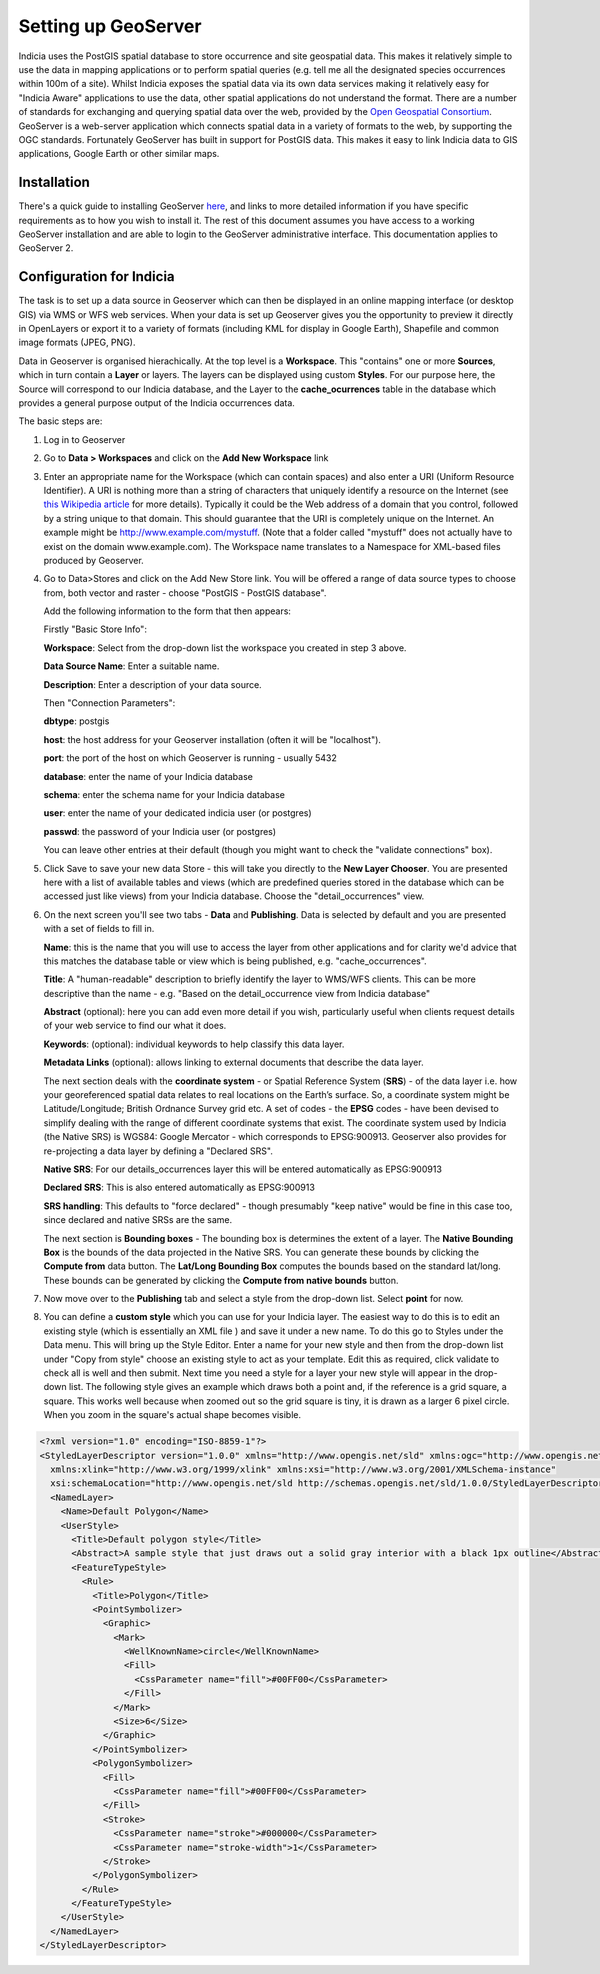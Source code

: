 ********************
Setting up GeoServer
********************

Indicia uses the PostGIS spatial database to store occurrence and site geospatial data.
This makes it relatively simple to use the data in mapping applications or to perform
spatial queries (e.g. tell me all the designated species occurrences within 100m of a
site). Whilst Indicia exposes the spatial data via its own data services making it
relatively easy for "Indicia Aware" applications to use the data, other spatial
applications do not understand the format. There are a number of standards for exchanging
and querying spatial data over the web, provided by the `Open Geospatial Consortium
<http://www.opengeospatial.org/>`_. GeoServer is a web-server application which connects
spatial data in a variety of formats to the web, by supporting the OGC standards.
Fortunately GeoServer has built in support for PostGIS data. This makes it easy to link
Indicia data to GIS applications, Google Earth or other similar maps.

Installation
============

There's a quick guide to installing GeoServer `here
<http://geoserver.org/display/GEOSDOC/Quickstart>`_, and links to more detailed
information if you have specific requirements as to how you wish to install it. The rest
of this document assumes you have access to a working GeoServer installation and are able
to login to the GeoServer administrative interface. This documentation applies to
GeoServer 2.

Configuration for Indicia
=========================

The task is to set up a data source in Geoserver which can then be displayed in an online
mapping interface (or desktop GIS) via WMS or WFS web services. When your data is set up 
Geoserver gives you the opportunity to preview it directly in OpenLayers or export it to a
variety of formats (including KML for display in Google Earth), Shapefile and common image
formats (JPEG, PNG).

Data in Geoserver is organised hierachically. At the top level is a **Workspace**. This
"contains" one or more **Sources**, which in turn contain a **Layer** or layers. The
layers can be displayed using custom **Styles**. For our purpose here, the Source will
correspond to our Indicia database, and the Layer to the **cache_ocurrences** table in the
database which provides a general purpose output of the Indicia occurrences data.

The basic steps are:

#. Log in to Geoserver

#. Go to **Data > Workspaces** and click on the **Add New Workspace** link

#. Enter an appropriate name for the Workspace (which can contain spaces) and also enter a
   URI (Uniform Resource Identifier). A URI is nothing more than a string of characters
   that uniquely identify a resource on the Internet (see `this Wikipedia article
   <http://en.wikipedia.org/wiki/Uniform_Resource_Identifier>`_ for more details).
   Typically it could be the Web address of a domain that you control, followed by a
   string unique to that domain. This should guarantee that the URI is completely unique
   on the Internet. An example might be http://www.example.com/mystuff. (Note that a
   folder called "mystuff" does not actually have to exist on the domain www.example.com).
   The Workspace name translates to a Namespace for XML-based files produced by Geoserver.
   
#. Go to Data>Stores and click on the Add New Store link. You will be offered a range of 
   data source types to choose from, both vector and raster - choose "PostGIS - PostGIS 
   database".
   
   Add the following information to the form that then appears:
  
   Firstly "Basic Store Info":
  
   **Workspace**: Select from the drop-down list the workspace you created in step 3 above.
  
   **Data Source Name**: Enter a suitable name.
  
   **Description**: Enter a description of your data source.
  
   Then "Connection Parameters":
  
   **dbtype**: postgis
  
   **host**: the host address for your Geoserver installation (often it will be 
   "localhost").
   
   **port**: the port of the host on which Geoserver is running - usually 5432
  
   **database**: enter the name of your Indicia database
   
   **schema**: enter the schema name for your Indicia database
  
   **user**: enter the name of your dedicated indicia user (or postgres)
  
   **passwd**: the password of your Indicia user (or postgres)

   You can leave other entries at their default (though you might want to check the 
   "validate connections" box).

#. Click Save to save your new data Store - this will take you directly to the **New Layer 
   Chooser**. You are presented here with a list of available tables and views (which are
   predefined queries stored in the database which can be accessed just like views) from
   your Indicia database. Choose the "detail_occurrences" view.
   
#. On the next screen you'll see two tabs - **Data** and **Publishing**. Data is selected 
   by default and you are presented with a set of fields to fill in.

   **Name**: this is the name that you will use to access the layer from other 
   applications and for clarity we'd advice that this matches the database table or view 
   which is being published, e.g. "cache_occurrences".

   **Title**: A "human-readable" description to briefly identify the layer to WMS/WFS
   clients. This can be more descriptive than the name - e.g. "Based on the
   detail_occurrence view from Indicia database"

   **Abstract** (optional): here you can add even more detail if you wish, particularly
   useful when clients request details of your web service to find our what it does.
  
   **Keywords**: (optional): individual keywords to help classify this data layer.
  
   **Metadata Links** (optional): allows linking to external documents that describe the
   data layer.

   The next section deals with the **coordinate system** - or Spatial Reference System
   (**SRS**) - of the data layer i.e. how your georeferenced spatial data relates to real
   locations on the Earth’s surface. So, a coordinate system might be Latitude/Longitude;
   British Ordnance Survey grid etc. A set of codes - the **EPSG** codes - have been
   devised to simplify dealing with the range of different coordinate systems that exist.
   The coordinate system used by Indicia (the Native SRS) is WGS84: Google Mercator -
   which corresponds to EPSG:900913. Geoserver also provides for re-projecting a data
   layer by defining a "Declared SRS".
  
   **Native SRS**: For our details_occurrences layer this will be entered automatically as
   EPSG:900913
  
   **Declared SRS**: This is also entered automatically as EPSG:900913
  
   **SRS handling**: This defaults to "force declared" - though presumably "keep native"
   would be fine in this case too, since declared and native SRSs are the same.
  
   The next section is **Bounding boxes** - The bounding box is determines the extent of a
   layer. The **Native Bounding Box** is the bounds of the data projected in the Native
   SRS. You can generate these bounds by clicking the **Compute from** data button. The
   **Lat/Long Bounding Box** computes the bounds based on the standard lat/long. These
   bounds can be generated by clicking the **Compute from native bounds** button.
   
#. Now move over to the **Publishing** tab and select a style from the drop-down list. 
   Select **point** for now.

#. You can define a **custom style** which you can use for your Indicia layer. The easiest
   way to do this is to edit an existing style (which is essentially an XML file ) and
   save it under a new name. To do this go to Styles under the Data menu. This will bring
   up the Style Editor. Enter a name for your new style and then from the drop-down list
   under "Copy from style" choose an existing style to act as your template. Edit this as
   required, click validate to check all is well and then submit. Next time you need a
   style for a layer your new style will appear in the drop-down list. The following style
   gives an example which draws both a point and, if the reference is a grid square, a
   square. This works well because when zoomed out so the grid square is tiny, it is drawn
   as a larger 6 pixel circle. When you zoom in the square's actual shape becomes visible.

.. code-block:: xml

  <?xml version="1.0" encoding="ISO-8859-1"?>
  <StyledLayerDescriptor version="1.0.0" xmlns="http://www.opengis.net/sld" xmlns:ogc="http://www.opengis.net/ogc"
    xmlns:xlink="http://www.w3.org/1999/xlink" xmlns:xsi="http://www.w3.org/2001/XMLSchema-instance"
    xsi:schemaLocation="http://www.opengis.net/sld http://schemas.opengis.net/sld/1.0.0/StyledLayerDescriptor.xsd">
    <NamedLayer>
      <Name>Default Polygon</Name>
      <UserStyle>
        <Title>Default polygon style</Title>
        <Abstract>A sample style that just draws out a solid gray interior with a black 1px outline</Abstract>
        <FeatureTypeStyle>
          <Rule>
            <Title>Polygon</Title>
            <PointSymbolizer>
              <Graphic>
                <Mark>
                  <WellKnownName>circle</WellKnownName>
                  <Fill>
                    <CssParameter name="fill">#00FF00</CssParameter>
                  </Fill>
                </Mark>
                <Size>6</Size>
              </Graphic>
            </PointSymbolizer>
            <PolygonSymbolizer>
              <Fill>
                <CssParameter name="fill">#00FF00</CssParameter>
              </Fill>
              <Stroke>
                <CssParameter name="stroke">#000000</CssParameter>
                <CssParameter name="stroke-width">1</CssParameter>
              </Stroke>
            </PolygonSymbolizer>          
          </Rule>
        </FeatureTypeStyle>
      </UserStyle>
    </NamedLayer>
  </StyledLayerDescriptor>